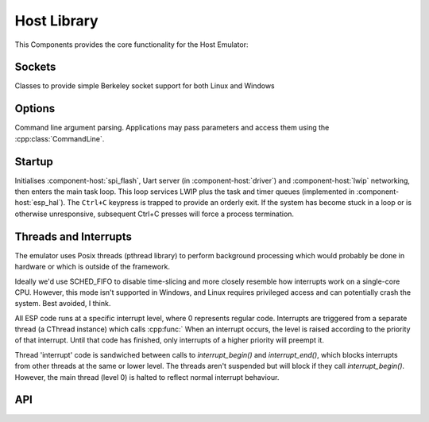 Host Library
============

This Components provides the core functionality for the Host Emulator:

Sockets
-------

Classes to provide simple Berkeley socket support for both Linux and Windows

Options
-------

Command line argument parsing. Applications may pass parameters and access them using
the :cpp:class:`CommandLine`.

Startup
-------

Initialises :component-host:`spi_flash`, Uart server (in :component-host:`driver`) and :component-host:`lwip`
networking, then enters the main task loop. This loop services LWIP plus the task and timer queues
(implemented in :component-host:`esp_hal`).
The ``Ctrl+C`` keypress is trapped to provide an orderly exit. If the system has become stuck in a loop or is otherwise
unresponsive, subsequent Ctrl+C presses will force a process termination.

Threads and Interrupts
----------------------

The emulator uses Posix threads (pthread library) to perform background processing which would probably
be done in hardware or which is outside of the framework.

Ideally we'd use SCHED_FIFO to disable time-slicing and more closely resemble how interrupts work
on a single-core CPU. However, this mode isn't supported in Windows, and Linux requires privileged
access and can potentially crash the system. Best avoided, I think.

All ESP code runs at a specific interrupt level, where 0 represents regular code.
Interrupts are triggered from a separate thread (a CThread instance) which calls :cpp:func:`
When an interrupt
occurs, the level is raised according to the priority of that interrupt. Until that code has finished,
only interrupts of a higher priority will preempt it.

Thread 'interrupt' code is sandwiched between calls to `interrupt_begin()` and `interrupt_end()`,
which blocks interrupts from other threads at the same or lower level.
The threads aren't suspended but will block if they call `interrupt_begin()`.
However, the main thread (level 0) is halted to reflect normal interrupt behaviour.


.. envvar:: HOST_PARAMETERS

   Set this value to pass additional parameters to a Host application.
   For example::
   
      make run HOST_PARAMETERS='param1=12 param2="parameter with spaces"'
      make run HOST_PARAMETERS="param1=12 param2=\"parameter with spaces\""

   See :sample:`Basic_Utility` for a worked example.


API
---

.. doxygenclass:: CommandLine
   :members:
